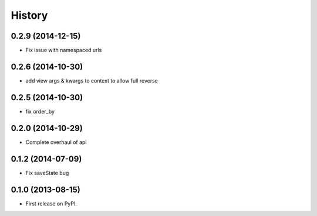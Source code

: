 .. :changelog:

History
-------

0.2.9 (2014-12-15)
++++++++++++++++++
* Fix issue with namespaced urls

0.2.6 (2014-10-30)
++++++++++++++++++
* add view args & kwargs to context to allow full reverse

0.2.5 (2014-10-30)
++++++++++++++++++
* fix order_by

0.2.0 (2014-10-29)
++++++++++++++++++
* Complete overhaul of api

0.1.2 (2014-07-09)
++++++++++++++++++
* Fix saveState bug

0.1.0 (2013-08-15)
++++++++++++++++++

* First release on PyPI.
